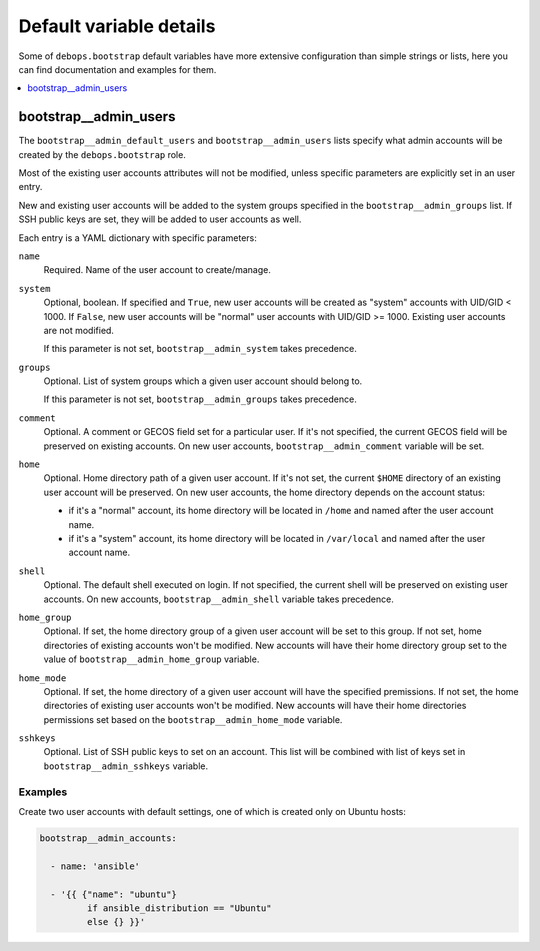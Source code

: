 Default variable details
========================

Some of ``debops.bootstrap`` default variables have more extensive
configuration than simple strings or lists, here you can find documentation and
examples for them.

.. contents::
   :local:
   :depth: 1


.. _bootstrap__ref_admin_users:

bootstrap__admin_users
----------------------

The ``bootstrap__admin_default_users`` and ``bootstrap__admin_users`` lists
specify what admin accounts will be created by the ``debops.bootstrap`` role.

Most of the existing user accounts attributes will not be modified, unless
specific parameters are explicitly set in an user entry.

New and existing user accounts will be added to the system groups specified in
the ``bootstrap__admin_groups`` list. If SSH public keys are set, they will be
added to user accounts as well.

Each entry is a YAML dictionary with specific parameters:

``name``
  Required. Name of the user account to create/manage.

``system``
  Optional, boolean. If specified and ``True``, new user accounts will be
  created as "system" accounts with UID/GID < 1000. If ``False``, new user
  accounts will be "normal" user accounts with UID/GID >= 1000. Existing user
  accounts are not modified.

  If this parameter is not set, ``bootstrap__admin_system`` takes precedence.

``groups``
  Optional. List of system groups which a given user account should belong to.

  If this parameter is not set, ``bootstrap__admin_groups`` takes precedence.

``comment``
  Optional. A comment or GECOS field set for a particular user. If it's not
  specified, the current GECOS field will be preserved on existing accounts. On
  new user accounts, ``bootstrap__admin_comment`` variable will be set.

``home``
  Optional. Home directory path of a given user account. If it's not set, the
  current ``$HOME`` directory of an existing user account will be preserved. On
  new user accounts, the home directory depends on the account status:

  - if it's a "normal" account, its home directory will be located in ``/home``
    and named after the user account name.

  - if it's a "system" account, its home directory will be located in
    ``/var/local`` and named after the user account name.

``shell``
  Optional. The default shell executed on login. If not specified, the current
  shell will be preserved on existing user accounts. On new accounts,
  ``bootstrap__admin_shell`` variable takes precedence.

``home_group``
  Optional. If set, the home directory group of a given user account will be
  set to this group. If not set, home directories of existing accounts won't be
  modified. New accounts will have their home directory group set to the value
  of ``bootstrap__admin_home_group`` variable.

``home_mode``
  Optional. If set, the home directory of a given user account will have the
  specified premissions. If not set, the home directories of existing user
  accounts won't be modified. New accounts will have their home directories
  permissions set based on the ``bootstrap__admin_home_mode`` variable.

``sshkeys``
  Optional. List of SSH public keys to set on an account. This list will be
  combined with list of keys set in ``bootstrap__admin_sshkeys`` variable.


Examples
~~~~~~~~

Create two user accounts with default settings, one of which is created only on
Ubuntu hosts:

.. code-block:: yaml

   bootstrap__admin_accounts:

     - name: 'ansible'

     - '{{ {"name": "ubuntu"}
            if ansible_distribution == "Ubuntu"
            else {} }}'
